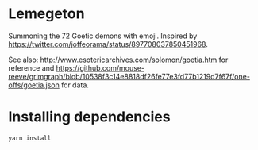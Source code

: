 * Lemegeton
Summoning the 72 Goetic demons with emoji.  Inspired by
https://twitter.com/joffeorama/status/897708037850451968.

See also: http://www.esotericarchives.com/solomon/goetia.htm for
reference and
https://github.com/mouse-reeve/grimgraph/blob/10538f3c14e8818df26fe77e3fd77b1219d7f67f/one-offs/goetia.json
for data.
* Installing dependencies

#+BEGIN_SRC sh
  yarn install
#+END_SRC
